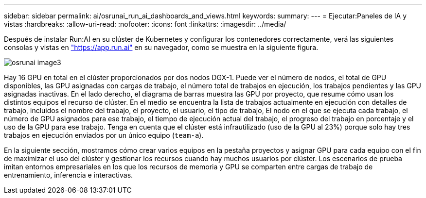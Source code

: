 ---
sidebar: sidebar 
permalink: ai/osrunai_run_ai_dashboards_and_views.html 
keywords:  
summary:  
---
= Ejecutar:Paneles de IA y vistas
:hardbreaks:
:allow-uri-read: 
:nofooter: 
:icons: font
:linkattrs: 
:imagesdir: ../media/


[role="lead"]
Después de instalar Run:AI en su clúster de Kubernetes y configurar los contenedores correctamente, verá las siguientes consolas y vistas en https://app.run.ai/["https://app.run.ai"^] en su navegador, como se muestra en la siguiente figura.

image::osrunai_image3.png[osrunai image3]

Hay 16 GPU en total en el clúster proporcionados por dos nodos DGX-1. Puede ver el número de nodos, el total de GPU disponibles, las GPU asignadas con cargas de trabajo, el número total de trabajos en ejecución, los trabajos pendientes y las GPU asignadas inactivas. En el lado derecho, el diagrama de barras muestra las GPU por proyecto, que resume cómo usan los distintos equipos el recurso de clúster. En el medio se encuentra la lista de trabajos actualmente en ejecución con detalles de trabajo, incluidos el nombre del trabajo, el proyecto, el usuario, el tipo de trabajo, El nodo en el que se ejecuta cada trabajo, el número de GPU asignados para ese trabajo, el tiempo de ejecución actual del trabajo, el progreso del trabajo en porcentaje y el uso de la GPU para ese trabajo. Tenga en cuenta que el clúster está infrautilizado (uso de la GPU al 23%) porque solo hay tres trabajos en ejecución enviados por un único equipo (`team-a`).

En la siguiente sección, mostramos cómo crear varios equipos en la pestaña proyectos y asignar GPU para cada equipo con el fin de maximizar el uso del clúster y gestionar los recursos cuando hay muchos usuarios por clúster. Los escenarios de prueba imitan entornos empresariales en los que los recursos de memoria y GPU se comparten entre cargas de trabajo de entrenamiento, inferencia e interactivas.
